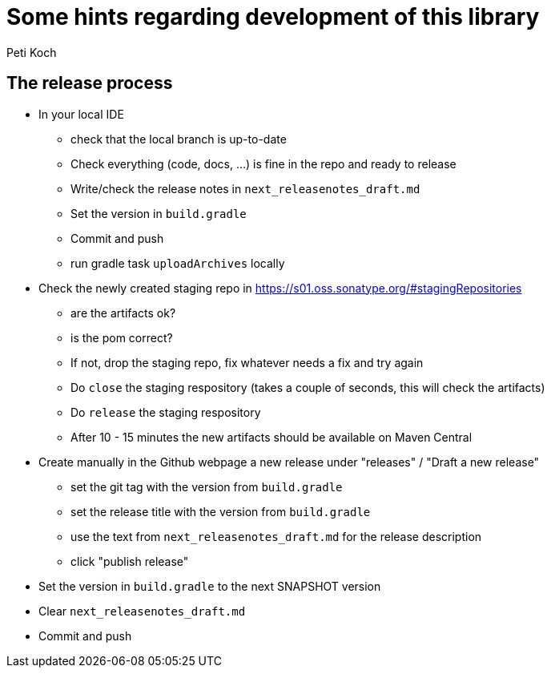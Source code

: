 = Some hints regarding development of this library
Peti Koch
:imagesdir: ./docs

== The release process

* In your local IDE
** check that the local branch is up-to-date
** Check everything (code, docs, ...) is fine in the repo and ready to release
** Write/check the release notes in `next_releasenotes_draft.md`
** Set the version in `build.gradle`
** Commit and push
** run gradle task `uploadArchives` locally
* Check the newly created staging repo in https://s01.oss.sonatype.org/#stagingRepositories
** are the artifacts ok?
** is the pom correct?
** If not, drop the staging repo, fix whatever needs a fix and try again
** Do `close` the staging respository (takes a couple of seconds, this will check the artifacts)
** Do `release` the staging respository
** After 10 - 15 minutes the new artifacts should be available on Maven Central
* Create manually in the Github webpage a new release under "releases" / "Draft a new release"
** set the git tag with the version from `build.gradle`
** set the release title with the version from `build.gradle`
** use the text from `next_releasenotes_draft.md` for the release description
** click "publish release"
* Set the version in `build.gradle` to the next SNAPSHOT version
* Clear `next_releasenotes_draft.md`
* Commit and push